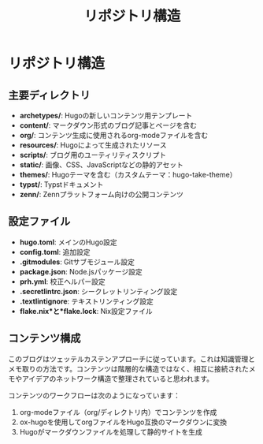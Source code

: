 #+TITLE: リポジトリ構造
#+STARTUP: content

* リポジトリ構造

** 主要ディレクトリ

- *archetypes/*: Hugoの新しいコンテンツ用テンプレート
- *content/*: マークダウン形式のブログ記事とページを含む
- *org/*: コンテンツ生成に使用されるorg-modeファイルを含む
- *resources/*: Hugoによって生成されたリソース
- *scripts/*: ブログ用のユーティリティスクリプト
- *static/*: 画像、CSS、JavaScriptなどの静的アセット
- *themes/*: Hugoテーマを含む（カスタムテーマ：hugo-take-theme）
- *typst/*: Typstドキュメント
- *zenn/*: Zennプラットフォーム向けの公開コンテンツ

** 設定ファイル

- *hugo.toml*: メインのHugo設定
- *config.toml*: 追加設定
- *.gitmodules*: Gitサブモジュール設定
- *package.json*: Node.jsパッケージ設定
- *prh.yml*: 校正ヘルパー設定
- *.secretlintrc.json*: シークレットリンティング設定
- *.textlintignore*: テキストリンティング設定
- *flake.nix*と*flake.lock*: Nix設定ファイル

** コンテンツ構成

このブログはツェッテルカステンアプローチに従っています。これは知識管理とメモ取りの方法です。コンテンツは階層的な構造ではなく、相互に接続されたメモやアイデアのネットワーク構造で整理されていると思われます。

コンテンツのワークフローは次のようになっています：
1. org-modeファイル（org/ディレクトリ内）でコンテンツを作成
2. ox-hugoを使用してorgファイルをHugo互換のマークダウンに変換
3. Hugoがマークダウンファイルを処理して静的サイトを生成